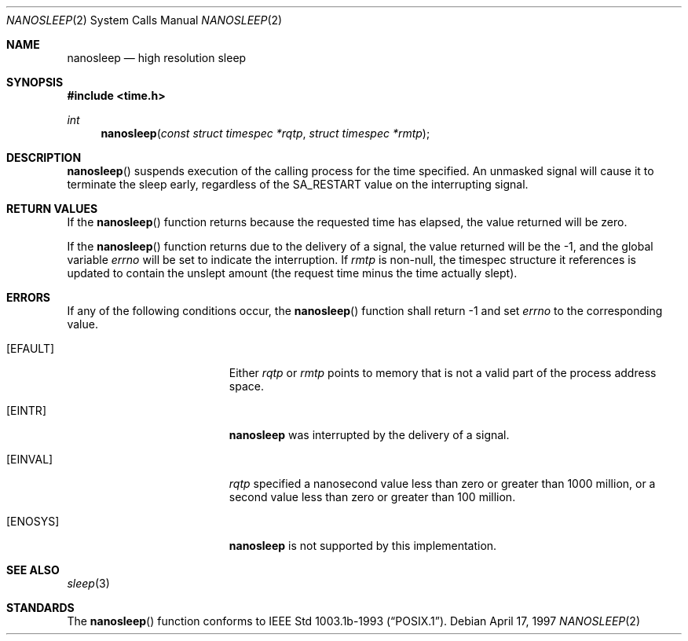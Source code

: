 .\"	$OpenBSD: src/lib/libc/sys/nanosleep.2,v 1.6 2000/01/05 02:02:14 pjanzen Exp $
.\"	$NetBSD: nanosleep.2,v 1.1 1997/04/17 18:12:02 jtc Exp $
.\"
.\" Copyright (c) 1986, 1991, 1993
.\"	The Regents of the University of California.  All rights reserved.
.\"
.\" Redistribution and use in source and binary forms, with or without
.\" modification, are permitted provided that the following conditions
.\" are met:
.\" 1. Redistributions of source code must retain the above copyright
.\"    notice, this list of conditions and the following disclaimer.
.\" 2. Redistributions in binary form must reproduce the above copyright
.\"    notice, this list of conditions and the following disclaimer in the
.\"    documentation and/or other materials provided with the distribution.
.\" 3. All advertising materials mentioning features or use of this software
.\"    must display the following acknowledgement:
.\"	This product includes software developed by the University of
.\"	California, Berkeley and its contributors.
.\" 4. Neither the name of the University nor the names of its contributors
.\"    may be used to endorse or promote products derived from this software
.\"    without specific prior written permission.
.\"
.\" THIS SOFTWARE IS PROVIDED BY THE REGENTS AND CONTRIBUTORS ``AS IS'' AND
.\" ANY EXPRESS OR IMPLIED WARRANTIES, INCLUDING, BUT NOT LIMITED TO, THE
.\" IMPLIED WARRANTIES OF MERCHANTABILITY AND FITNESS FOR A PARTICULAR PURPOSE
.\" ARE DISCLAIMED.  IN NO EVENT SHALL THE REGENTS OR CONTRIBUTORS BE LIABLE
.\" FOR ANY DIRECT, INDIRECT, INCIDENTAL, SPECIAL, EXEMPLARY, OR CONSEQUENTIAL
.\" DAMAGES (INCLUDING, BUT NOT LIMITED TO, PROCUREMENT OF SUBSTITUTE GOODS
.\" OR SERVICES; LOSS OF USE, DATA, OR PROFITS; OR BUSINESS INTERRUPTION)
.\" HOWEVER CAUSED AND ON ANY THEORY OF LIABILITY, WHETHER IN CONTRACT, STRICT
.\" LIABILITY, OR TORT (INCLUDING NEGLIGENCE OR OTHERWISE) ARISING IN ANY WAY
.\" OUT OF THE USE OF THIS SOFTWARE, EVEN IF ADVISED OF THE POSSIBILITY OF
.\" SUCH DAMAGE.
.\"
.\"     @(#)sleep.3	8.1 (Berkeley) 6/4/93
.\"
.Dd April 17, 1997
.Dt NANOSLEEP 2
.Os
.Sh NAME
.Nm nanosleep
.Nd high resolution sleep
.Sh SYNOPSIS
.Fd #include <time.h>
.Ft int
.Fn nanosleep "const struct timespec *rqtp" "struct timespec *rmtp"
.Sh DESCRIPTION
.Fn nanosleep
suspends execution of the calling process for the time specified. An unmasked
signal will cause it to terminate the sleep early, regardless of the
.Dv SA_RESTART
value on the interrupting signal.
.Sh RETURN VALUES
If the
.Fn nanosleep
function returns because the requested time has elapsed, the value
returned will be zero.
.Pp
If the
.Fn nanosleep
function returns due to the delivery of a signal, the value returned
will be the \-1, and the global variable
.Va errno
will be set to indicate the interruption.
If
.Fa rmtp
is non-null,
the timespec structure it references is updated to contain the
unslept amount (the request time minus the time actually slept).
.Sh ERRORS
If any of the following conditions occur, the
.Fn nanosleep
function shall return \-1 and set
.Va errno
to the corresponding value.
.Bl -tag -width Er
.It Bq Er EFAULT
Either
.Fa rqtp
or
.Fa rmtp
points to memory that is not a valid part of the process
address space.
.It Bq Er EINTR
.Nm
was interrupted by the delivery of a signal.
.It Bq Er EINVAL
.Fa rqtp
specified a nanosecond value less than zero or greater than 1000 million,
or a second value less than zero or greater than 100 million.
.It Bq Er ENOSYS
.Nm
is not supported by this implementation.
.El
.Sh SEE ALSO
.Xr sleep 3
.Sh STANDARDS
The
.Fn nanosleep
function conforms to
.St -p1003.1b-93 .
